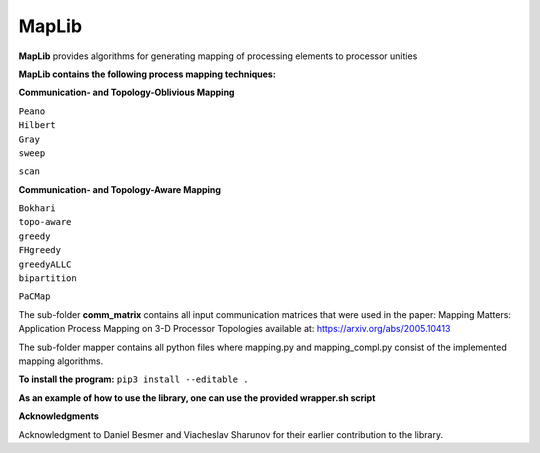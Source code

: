 ======
MapLib
======
**MapLib** provides algorithms for generating mapping of processing elements to processor unities

**MapLib contains the following process mapping techniques:**

**Communication- and Topology-Oblivious Mapping**

| ``Peano``  
| ``Hilbert``  
| ``Gray``  
| ``sweep``  
``scan``

**Communication- and Topology-Aware Mapping**

| ``Bokhari``  
| ``topo-aware``  
| ``greedy``  
| ``FHgreedy``  
| ``greedyALLC``  
| ``bipartition``   
``PaCMap``

The sub-folder **comm_matrix** contains all input communication matrices that were used in the paper: 
Mapping Matters: Application Process Mapping on 3-D Processor Topologies available at: https://arxiv.org/abs/2005.10413

The sub-folder mapper contains all python files where mapping.py and mapping_compl.py consist of the implemented mapping algorithms.

**To install the program:** ``pip3 install --editable .``

**As an example of how to use the library, one can use the provided wrapper.sh script**

**Acknowledgments**

Acknowledgment to Daniel Besmer and Viacheslav Sharunov for their earlier contribution to the library.
